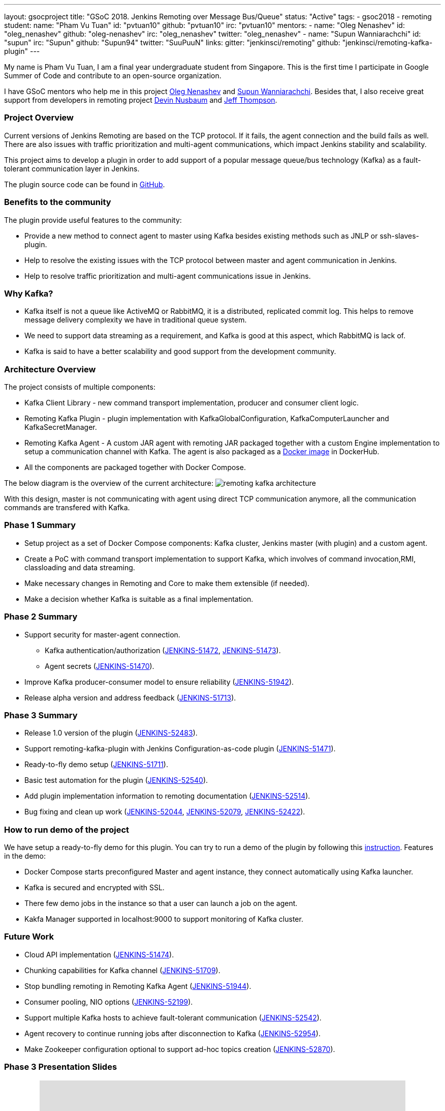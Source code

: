 ---
layout: gsocproject
title: "GSoC 2018. Jenkins Remoting over Message Bus/Queue"
status: "Active"
tags:
- gsoc2018
- remoting
student:
  name: "Pham Vu Tuan"
  id: "pvtuan10"
  github: "pvtuan10"
  irc: "pvtuan10"
mentors:
- name: "Oleg Nenashev"
  id: "oleg_nenashev"
  github: "oleg-nenashev"
  irc: "oleg_nenashev"
  twitter: "oleg_nenashev"
- name: "Supun Wanniarachchi"
  id: "supun"
  irc: "Supun"
  github: "Supun94"
  twitter: "SuuPuuN"
links:
  gitter: "jenkinsci/remoting"
  github: "jenkinsci/remoting-kafka-plugin"
---

My name is Pham Vu Tuan, I am a final year undergraduate student from Singapore. This is the first time I participate in Google Summer of Code and contribute to an open-source organization.

I have GSoC mentors who help me in this project https://github.com/oleg-nenashev[Oleg Nenashev] and https://github.com/Supun94[Supun Wanniarachchi]. Besides that, I also receive great support from developers in remoting project https://github.com/dwnusbaum[Devin Nusbaum] and https://github.com/jeffret-b[Jeff Thompson].

=== Project Overview
Current versions of Jenkins Remoting are based on the TCP protocol. If it fails, the agent connection and the build fails as well. There are also issues with traffic prioritization and multi-agent communications, which impact Jenkins stability and scalability.

This project aims to develop a plugin in order to add support of a popular message queue/bus technology (Kafka) as a fault-tolerant communication layer in Jenkins.

The plugin source code can be found in https://github.com/jenkinsci/remoting-kafka-plugin[GitHub].

=== Benefits to the community
The plugin provide useful features to the community:

* Provide a new method to connect agent to master using Kafka besides existing methods such as JNLP or ssh-slaves-plugin.
* Help to resolve the existing issues with the TCP protocol between master and agent communication in Jenkins.
* Help to resolve traffic prioritization and multi-agent communications issue in Jenkins.

=== Why Kafka?
* Kafka itself is not a queue like ActiveMQ or RabbitMQ, it is a distributed, replicated commit log. This helps to remove message delivery complexity we have in traditional queue system.
* We need to support data streaming as a requirement, and Kafka is good at this aspect, which RabbitMQ is lack of.
* Kafka is said to have a better scalability and good support from the development community.

=== Architecture Overview
The project consists of multiple components:

* Kafka Client Library - new command transport implementation, producer and consumer client logic.
* Remoting Kafka Plugin - plugin implementation with KafkaGlobalConfiguration, KafkaComputerLauncher and KafkaSecretManager.
* Remoting Kafka Agent - A custom JAR agent with remoting JAR packaged together with a custom Engine implementation to setup a communication channel with Kafka. The agent is also packaged as a https://hub.docker.com/r/jenkins/remoting-kafka-agent/[Docker image] in DockerHub.
* All the components are packaged together with Docker Compose.

The below diagram is the overview of the current architecture:
image:/images/post-images/remoting-kafka/remoting-kafka-architecture.png[title="Remoting Kafka Plugin Current Architecture", role="center"]

With this design, master is not communicating with agent using direct TCP communication anymore, all the communication commands are transfered with Kafka.

=== Phase 1 Summary

* Setup project as a set of Docker Compose components: Kafka cluster, Jenkins master (with plugin) and a custom agent.
* Create a PoC with command transport implementation to support Kafka, which involves of command invocation,RMI, classloading and data streaming.
* Make necessary changes in Remoting and Core to make them extensible (if needed).
* Make a decision whether Kafka is suitable as a final implementation.

=== Phase 2 Summary

* Support security for master-agent connection.
** Kafka authentication/authorization (https://issues.jenkins-ci.org/browse/JENKINS-51472[JENKINS-51472], https://issues.jenkins-ci.org/browse/JENKINS-51473[JENKINS-51473]).
** Agent secrets (https://issues.jenkins-ci.org/browse/JENKINS-51470[JENKINS-51470]).
* Improve Kafka producer-consumer model to ensure reliability (https://issues.jenkins-ci.org/browse/JENKINS-51942[JENKINS-51942]).
* Release alpha version and address feedback (https://issues.jenkins-ci.org/browse/JENKINS-51713[JENKINS-51713]).

=== Phase 3 Summary

* Release 1.0 version of the plugin (https://issues.jenkins-ci.org/browse/JENKINS-52483[JENKINS-52483]).
* Support remoting-kafka-plugin with Jenkins Configuration-as-code plugin (https://issues.jenkins-ci.org/browse/JENKINS-51471[JENKINS-51471]).
* Ready-to-fly demo setup (https://issues.jenkins-ci.org/browse/JENKINS-51711[JENKINS-51711]).
* Basic test automation for the plugin (https://issues.jenkins-ci.org/browse/JENKINS-52540[JENKINS-52540]).
* Add plugin implementation information to remoting documentation (https://issues.jenkins-ci.org/browse/JENKINS-52514[JENKINS-52514]).
* Bug fixing and clean up work (https://issues.jenkins-ci.org/browse/JENKINS-52044[JENKINS-52044], https://issues.jenkins-ci.org/browse/JENKINS-52079[JENKINS-52079], https://issues.jenkins-ci.org/browse/JENKINS-52422[JENKINS-52422]).

=== How to run demo of the project
We have setup a ready-to-fly demo for this plugin. You can try to run a demo of the plugin by following this https://github.com/jenkinsci/remoting-kafka-plugin#how-to-run-demo-of-the-plugins[instruction].
Features in the demo:

* Docker Compose starts preconfigured Master and agent instance, they connect automatically using Kafka launcher.
* Kafka is secured and encrypted with SSL.
* There few demo jobs in the instance so that a user can launch a job on the agent.
* Kakfa Manager supported in localhost:9000 to support monitoring of Kafka cluster.

=== Future Work

* Cloud API implementation (https://issues.jenkins-ci.org/browse/JENKINS-51474[JENKINS-51474]).
* Chunking capabilities for Kafka channel (https://issues.jenkins-ci.org/browse/JENKINS-51709[JENKINS-51709]).
* Stop bundling remoting in Remoting Kafka Agent (https://issues.jenkins-ci.org/browse/JENKINS-51944[JENKINS-51944]).
* Consumer pooling, NIO options (https://issues.jenkins-ci.org/browse/JENKINS-52199[JENKINS-52199]).
* Support multiple Kafka hosts to achieve fault-tolerant communication (https://issues.jenkins-ci.org/browse/JENKINS-52542[JENKINS-52542]).
* Agent recovery to continue running jobs after disconnection to Kafka (https://issues.jenkins-ci.org/browse/JENKINS-52954[JENKINS-52954]).
* Make Zookeeper configuration optional to support ad-hoc topics creation (https://issues.jenkins-ci.org/browse/JENKINS-52870[JENKINS-52870]).

=== Phase 3 Presentation Slides
++++
<center>
  <iframe src="https://docs.google.com/presentation/d/e/2PACX-1vTjstGprw2lDt-TqU0f6-eCsPDOptUwJ5nmQ_kTqojuo6zA2M2_2PdUXPyfpfGFUVIRVoWASLdp-pyp/embed?start=false&loop=false&delayms=60000" frameborder="0" width="720" height="434" allowfullscreen="true" mozallowfullscreen="true" webkitallowfullscreen="true"></iframe>
</center>
++++

=== Phase 3 Presentation Video
++++
<center>
  <iframe width="720" height="434" src="https://www.youtube.com/embed/GGEtN4nbtng" frameborder="0" allow="autoplay; encrypted-media" allowfullscreen></iframe>
</center>
++++

=== Useful Links
* https://gitter.im/jenkinsci/remoting[image:https://badges.gitter.im/jenkinsci/remoting.svg[title: "Gitter"]]
* https://github.com/jenkinsci/remoting-kafka-plugin[GitHub Repository]
* https://wiki.jenkins.io/display/JENKINS/Remoting+Kafka+Plugin[Wiki]
* https://plugins.jenkins.io/remoting-kafka[Plugin Site]
* link:/projects/gsoc/2018/remoting-over-message-bus/[Project Info]
* link:/blog/2018/06/18/remoting-over-message-bus/[Introduction Blogpost]
* https://docs.google.com/presentation/d/1GxkI17lZYQ6_pyAOR9sXNXq1K3LwkqjigXdxxf81VkE/edit?usp=sharing[Phase 1 Evaluation Slides]
* https://docs.google.com/presentation/d/1TW31N-opvoFwSkD-FChhjCsXNWmeDjkecxJv8Lb6X-A/edit?usp=sharing[Phase 2 Evaluation Slides]
* https://youtu.be/qWHM8S0fzUw[Phase 1 Evaluation Video]
* https://youtu.be/tuTODhJOTBU[Phase 2 Evaluation Video]
